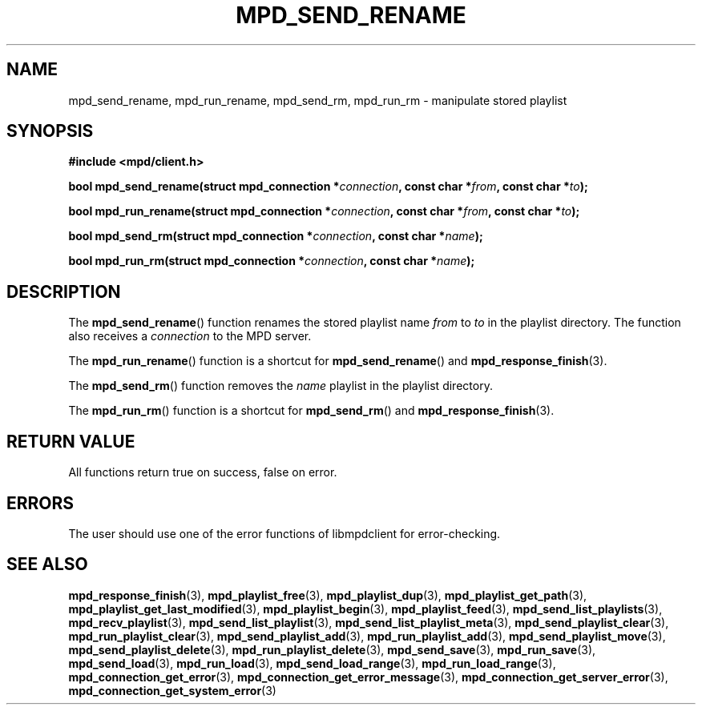 .TH MPD_SEND_RENAME 3 2019
.SH NAME
mpd_send_rename, mpd_run_rename, mpd_send_rm, mpd_run_rm \- manipulate stored
playlist
.SH SYNOPSIS
.B #include <mpd/client.h>
.PP
.BI "bool mpd_send_rename(struct mpd_connection *" connection ","
.BI "const char *" from ", const char *" to );
.PP
.BI "bool mpd_run_rename(struct mpd_connection *" connection ","
.BI "const char *" from ", const char *" to );
.PP
.BI "bool mpd_send_rm(struct mpd_connection *" connection ","
.BI "const char *" name );
.PP
.BI "bool mpd_run_rm(struct mpd_connection *" connection ","
.BI "const char *" name );
.SH DESCRIPTION
The
.BR mpd_send_rename ()
function renames the stored playlist name
.I from
to
.IR to
in the playlist directory.
The function also receives a
.I connection
to the MPD server.
.PP
The
.BR mpd_run_rename ()
function is a shortcut for
.BR mpd_send_rename ()
and
.BR mpd_response_finish (3).
.PP
The
.BR mpd_send_rm ()
function removes the
.I name
playlist
in the playlist directory.
.PP
The
.BR mpd_run_rm ()
function is a shortcut for
.BR mpd_send_rm ()
and
.BR mpd_response_finish (3).
.SH RETURN VALUE
All functions return true on success, false on error.
.SH ERRORS
The user should use one of the error functions of libmpdclient for
error-checking.
.SH SEE ALSO
.BR mpd_response_finish (3),
.BR mpd_playlist_free (3),
.BR mpd_playlist_dup (3),
.BR mpd_playlist_get_path (3),
.BR mpd_playlist_get_last_modified (3),
.BR mpd_playlist_begin (3),
.BR mpd_playlist_feed (3),
.BR mpd_send_list_playlists (3),
.BR mpd_recv_playlist (3),
.BR mpd_send_list_playlist (3),
.BR mpd_send_list_playlist_meta (3),
.BR mpd_send_playlist_clear (3),
.BR mpd_run_playlist_clear (3),
.BR mpd_send_playlist_add (3),
.BR mpd_run_playlist_add (3),
.BR mpd_send_playlist_move (3),
.BR mpd_send_playlist_delete (3),
.BR mpd_run_playlist_delete (3),
.BR mpd_send_save (3),
.BR mpd_run_save (3),
.BR mpd_send_load (3),
.BR mpd_run_load (3),
.BR mpd_send_load_range (3),
.BR mpd_run_load_range (3),
.BR mpd_connection_get_error (3),
.BR mpd_connection_get_error_message (3),
.BR mpd_connection_get_server_error (3),
.BR mpd_connection_get_system_error (3)
